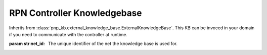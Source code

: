 RPN Controller Knowledgebase
================================

.. py:module:: rpn_controller_kb.rpn_controller_kb

.. class:: RPKnowledgeBase(net_id)

	Inherits from :class:`pnp_kb.external_knowledge_base.ExternalKnowledgeBase`. This KB can be invoced in your domain if you need to communicate with the controller at runtime.

	:param str net_id: The unique identifier of the net the knowledge base is used for.